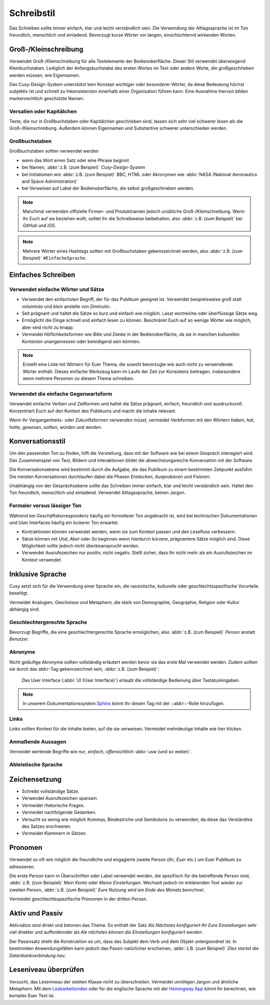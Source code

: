 Schreibstil
===========

Das Schreiben sollte immer einfach, klar und leicht verständlich sein. Die
Verwendung der Alltagssprache ist im Ton freundlich, menschlich und einladend.
Bevorzugt kurze Wörter vor langen, einschüchternd wirkenden Worten.

Groß-/Kleinschreibung
---------------------

Verwendet Groß-/Kleinschreibung für alle Textelemente der Bedienoberfläche.
Dieser Stil verwendet überwiegend Kleinbuchstaben. Lediglich der
Anfangsbuchstabe des ersten Wortes im Text oder andere Worte, die
großgeschrieben werden müssen, wie Eigennamen.

Das Cusy-Design-System unterstützt kein Konzept *wichtiger* oder *besonderer*
Wörter, da diese Bedeutung höchst subjektiv ist und schnell zu Inkonsistenzen
innerhalb einer Organisation führen kann. Eine Ausnahme hiervon bilden
markenrechtlich geschützte Namen.

Versalien oder Kapitälchen
~~~~~~~~~~~~~~~~~~~~~~~~~~

Texte, die nur in Großbuchstaben oder Kapitälchen geschrieben sind, lassen sich
sehr viel schwerer lesen als die Groß-/Kleinschreibung. Außerdem können
Eigennamen und Substantive schwerer unterschieden werden.

Großbuchstaben
~~~~~~~~~~~~~~

Großbuchstaben sollten verwendet werden

* wenn das Wort einen Satz oder eine Phrase beginnt
* bei Namen, :abbr:`z.B. (zum Beispiel)` *Cusy-Design-System*
* bei Initialismen wie :abbr:`z.B. (zum Beispiel)` BBC, HTML oder Akronymen wie
  :abbr:`NASA (National Aeronautics and Space Administration)`
* bei Verweisen auf Label der Bedienoberfläche, die selbst großgeschrieben
  werden.

.. note::
   Manchmal verwenden offizielle Firmen- und Produktnamen jedoch unübliche
   Groß-/Kleinschreibung. Wenn Ihr Euch auf sie beziehen wollt, solltet Ihr die
   Schreibweise beibehalten, also :abbr:`z.B. (zum Beispiel)` bei *GitHub* und
   *iOS*.

.. note::
   Mehrere Wörter eines Hashtags sollten mit Großbuchstaben gekennzeichnet
   werden, also :abbr:`z.B. (zum Beispiel)` ``#EinfacheSprache``.

Einfaches Schreiben
-------------------

Verwendet einfache Wörter und Sätze
~~~~~~~~~~~~~~~~~~~~~~~~~~~~~~~~~~~

* Verwendet den einfachsten Begriff, der für das Publikum geeignet ist.
  Verwendet beispielsweise *groß* statt *voluminös* und *klein* anstelle von
  *Diminutiv*.
* Seit prägnant und haltet die Sätze so kurz und einfach wie möglich. Lasst
  wortreiche oder überflüssige Sätze weg.
* Ermöglicht die Dinge schnell und einfach lesen zu können. Beschränkt Euch auf
  so wenige Wörter wie möglich, aber seid nicht zu knapp.
* Vermeidet Höflichkeitsformen wie *Bitte* und *Danke* in der Bedienoberfläche,
  da sie in manchen kulturellen Kontexten unangemessen oder beleidigend sein
  könnten.

.. note::
   Erstellt eine Liste mit Wörtern für Euer Thema, die sowohl bevorzugte wie auch nicht zu
   verwendende Wörter enthält. Dieses einfache Werkzeug kann im Laufe der Zeit zur
   Konsistenz beitragen, insbesondere wenn mehrere Personen zu diesem Thema schreiben.

Verwendet die einfache Gegenwartsform
~~~~~~~~~~~~~~~~~~~~~~~~~~~~~~~~~~~~~

Verwendet einfache Verben und Zeitformen und haltet die Sätze prägnant, einfach,
freundlich und ausdrucksvoll. Konzentriert Euch auf den Kontext des Publikums
und macht die Inhalte relevant.

Wenn Ihr Vergangenheits- oder Zukunftsformen verwenden müsst, vermeidet
Verbformen mit den Wörtern *haben*, *hat*, *hatte*, *gewesen*, *sollten*,
*würden* und *werden*.

Konversationsstil
-----------------

Um den passenden Ton zu finden, hilft die Vorstellung, dass mit der Software wie
bei einem Gespräch interagiert wird. Das Zusammenspiel von Text, Bildern und
Interaktionen bildet die abwechslungsreiche Konversation mit der Software.

Die Konversationsebene wird bestimmt durch die Aufgabe, die das Publikum zu
einem bestimmten Zeitpunkt ausführt. Die meisten Konversationen durchlaufen
dabei die Phasen *Entdecken*, *Ausprobieren* und *Fixieren*.

Unabhängig von der Gesprächsebene sollte das Schreiben immer einfach, klar und
leicht verständlich sein. Haltet den Ton freundlich, menschlich und einladend.
Verwendet Alltagssprache, keinen Jargon.

Formaler versus lässiger Ton
~~~~~~~~~~~~~~~~~~~~~~~~~~~~

Während bei Geschäftskorrespondenz häufig ein formellerer Ton angebracht ist,
wird bei technischen Dokumentationen und User Interfaces häufig ein lockerer Ton
erwartet.

* Kontraktionen können verwendet werden, wenn sie zum Kontext passen und den
  Lesefluss verbessern.
* Sätze können mit *Und*, *Aber* oder *So* beginnen wenn hierdurch kürzere,
  prägnantere Sätze möglich sind. Diese Möglichkeit sollte jedoch nicht
  überbeansprucht werden.
* Verwendet Ausrufezeichen nur positiv, nicht negativ. Stellt sicher, dass Ihr
  nicht mehr als ein Ausrufezeichen im Kontext verwendet.

Inklusive Sprache
-----------------

Cusy setzt sich für die Verwendung einer Sprache ein, die rassistische,
kulturelle oder geschlechtsspezifische Vorurteile beseitigt.

Vermeidet Analogien, Gleichnisse und Metaphern, die stark von Demographie,
Geographie, Religion oder Kultur abhängig sind.

.. seealso::
   * `macht.sprache. <https://www.machtsprache.de/>`_

Geschlechtergerechte Sprache
~~~~~~~~~~~~~~~~~~~~~~~~~~~~

Bevorzugt Begriffe, die eine geschlechtergerechte Sprache ermöglichen, also
:abbr:`z.B. (zum Beispiel)` *Person* anstatt *Benutzer*.

.. seealso::
   * `Das Genderwörterbuch <https://geschicktgendern.de/>`_.

Akronyme
~~~~~~~~

Nicht geläufige Akronyme sollten vollständig erläutert werden bevor sie das erste Mal
verwendet werden. Zudem sollten sie durch das ``abbr``-Tag gekennzeichnet sein,
:abbr:`z.B. (zum Beispiel)`:

    Das User Interface (:abbr:`UI (User Interface)`) erlaubt die vollständige
    Bedienung über Tastatureingaben.

.. note::
   In unserem Dokumentationssystem `Sphinx <https://www.sphinx-doc.org/en/master/>`_ könnt
   Ihr diesen Tag mit der ``:abbr:``-Rolle hinzufügen.

Links
~~~~~

Links sollten Kontext für die Inhalte bieten, auf die sie verweisen. Vermeidet mehrdeutige
Inhalte wie *hier klicken*.

Anmaßende Aussagen
~~~~~~~~~~~~~~~~~~

Vermeidet wertende Begriffe wie *nur*, *einfach*, *offensichtlich* :abbr:`usw
(und so weiter)`.

.. _`ableistische-sprache`:

Ableistische Sprache
~~~~~~~~~~~~~~~~~~~~

.. seealso::
   * `Autistic Hoya: Ableism/Language
     <https://www.autistichoya.com/p/ableist-words-and-terms-to-avoid.html>`_
   * `Guidelines for Writing About People With Disabilities
     <https://adata.org/factsheet/ADANN-writing>`_
   * `Choosing Words for Talking About Disability
     <https://www.apa.org/pi/disability/resources/choosing-words>`_
   * `Introduction to Disability Terminology
     <http://disabilityinkidlit.com/2016/07/08/introduction-to-disability-terminology/>`_

Zeichensetzung
--------------

* Schreibt vollständige Sätze.
* Verwendet Ausrufezeichen sparsam.
* Vermeidet rhetorische Fragen.
* Vermeidet nachfolgende Gedanken.
* Versucht so wenig wie möglich Kommas, Bindestriche und Semikolons zu
  verwenden, da diese das Verständnis des Satzes erschweren.
* Vermeidet Klammern in Sätzen.

Pronomen
--------

Verwendet so oft wie möglich die freundliche und engagierte zweite Person (*Ihr*, *Euer* etc.) um Euer Publikum zu adressieren. 

Die erste Person kann in Überschriften oder Label verwendet werden, die
spezifisch für die betreffende Person sind, :abbr:`z.B. (zum Beispiel)` *Mein
Konto* oder *Meine Einstellungen*. Wechselt jedoch im erklärenden Text wieder
zur zweiten Person, :abbr:`z.B. (zum Beispiel)` *Eure Nutzung wird am Ende des
Monats berechnet*.

Vermeidet geschlechtsspezifische Pronomen in der dritten Person.

.. _aktiv-und-passiv:

Aktiv und Passiv
----------------

Aktivsätze sind direkt und betonen das Thema. So enthält der Satz *Als Nächstes konfiguriert Ihr Eure Einstellungen* sehr viel direkter und auffordernder als
*Als nächstes können die Einstellungen konfiguriert werden*.

Der Passivsatz dreht die Konstruktion so um, dass das Subjekt dem Verb und dem
Objekt untergeordnet ist. In bestimmten Anwendungsfällen kann jedoch das Passiv
natürlicher erscheinen, :abbr:`z.B. (zum Beispiel)` *Dies startet die
Datenbankverbindung neu*.

Leseniveau überprüfen
---------------------

Versucht, das Leseniveau der siebten Klasse nicht zu überschreiten. Vermeidet
unnötigen Jargon und ähnliche Metaphern. Mit dem `Lesbarkeitsindex
<https://www.psychometrica.de/lix.html#online>`_ oder für die englische Sprache
mit der `Hemingway App <https://hemingwayapp.com/>`_ könnt Ihr berechnen, wie
komplex Euer Text ist.
